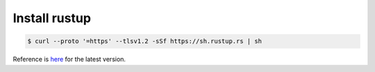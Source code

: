 Install rustup
---------------

.. code-block:: console

   $ curl --proto '=https' --tlsv1.2 -sSf https://sh.rustup.rs | sh

Reference is `here <https://www.rust-lang.org/tools/install>`_ for the latest version.
